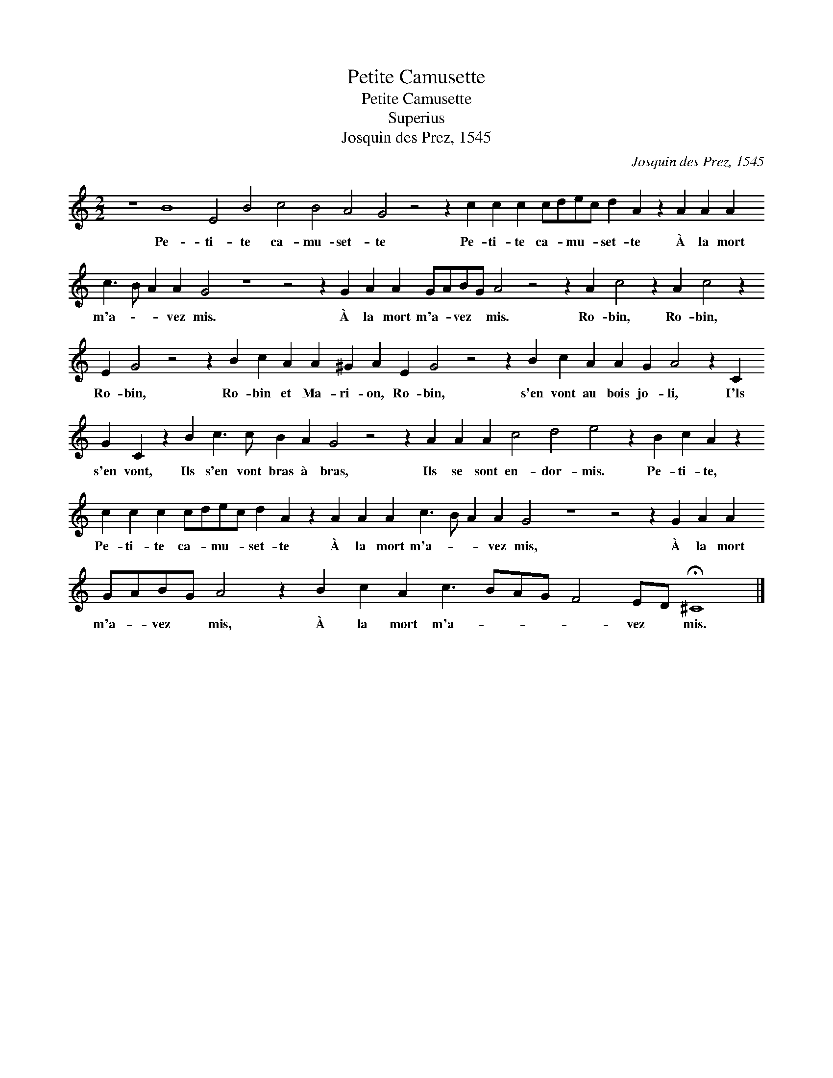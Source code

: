 X:1
T:Petite Camusette
T:Petite Camusette
T:Superius
T:Josquin des Prez, 1545
C:Josquin des Prez, 1545
L:1/8
M:2/2
K:C
V:1 treble 
V:1
 z8 B8 E4 B4 c4 B4 A4 G4 z4 z2 c2 c2 c2 cdec d2 A2 z2 A2 A2 A2 c3 B A2 A2 G4 z8 z4 z2 G2 A2 A2 GABG A4 z4 z2 A2 c4 z2 A2 c4 z2 E2 G4 z4 z2 B2 c2 A2 A2 ^G2 A2 E2 G4 z4 z2 B2 c2 A2 A2 G2 A4 z2 C2 G2 C2 z2 B2 c3 c B2 A2 G4 z4 z2 A2 A2 A2 c4 d4 e4 z2 B2 c2 A2 z2 c2 c2 c2 cdec d2 A2 z2 A2 A2 A2 c3 B A2 A2 G4 z8 z4 z2 G2 A2 A2 GABG A4 z2 B2 c2 A2 c3 BAG F4 ED !fermata!^C8 |] %1
w: Pe- ti- te ca- mu- set- te Pe- ti- te ca- * mu- * set- te À la mort m'a- * * vez mis. À la mort m'a- * vez * mis. Ro- bin, Ro- bin, Ro- bin, Ro- bin et Ma- ri- on, Ro- bin, s'en vont au bois jo- li, I'ls s'en vont, Ils s'en vont bras à bras, Ils se sont en- dor- mis. Pe- ti- te, Pe- ti- te ca- * mu- * set- te À la mort m'a- * * vez mis, À la mort m'a- * vez * mis, À la mort m'a- * * * * vez * mis.|

